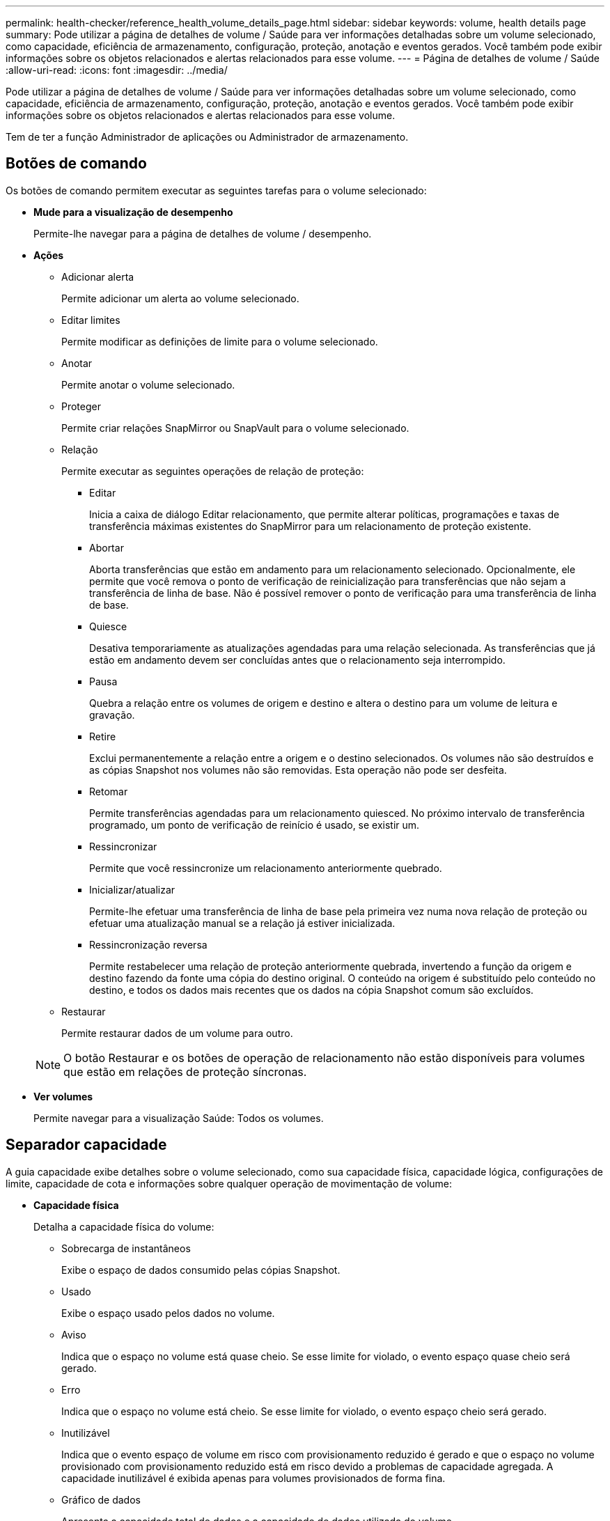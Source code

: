 ---
permalink: health-checker/reference_health_volume_details_page.html 
sidebar: sidebar 
keywords: volume, health details page 
summary: Pode utilizar a página de detalhes de volume / Saúde para ver informações detalhadas sobre um volume selecionado, como capacidade, eficiência de armazenamento, configuração, proteção, anotação e eventos gerados. Você também pode exibir informações sobre os objetos relacionados e alertas relacionados para esse volume. 
---
= Página de detalhes de volume / Saúde
:allow-uri-read: 
:icons: font
:imagesdir: ../media/


[role="lead"]
Pode utilizar a página de detalhes de volume / Saúde para ver informações detalhadas sobre um volume selecionado, como capacidade, eficiência de armazenamento, configuração, proteção, anotação e eventos gerados. Você também pode exibir informações sobre os objetos relacionados e alertas relacionados para esse volume.

Tem de ter a função Administrador de aplicações ou Administrador de armazenamento.



== Botões de comando

Os botões de comando permitem executar as seguintes tarefas para o volume selecionado:

* *Mude para a visualização de desempenho*
+
Permite-lhe navegar para a página de detalhes de volume / desempenho.

* *Ações*
+
** Adicionar alerta
+
Permite adicionar um alerta ao volume selecionado.

** Editar limites
+
Permite modificar as definições de limite para o volume selecionado.

** Anotar
+
Permite anotar o volume selecionado.

** Proteger
+
Permite criar relações SnapMirror ou SnapVault para o volume selecionado.

** Relação
+
Permite executar as seguintes operações de relação de proteção:

+
*** Editar
+
Inicia a caixa de diálogo Editar relacionamento, que permite alterar políticas, programações e taxas de transferência máximas existentes do SnapMirror para um relacionamento de proteção existente.

*** Abortar
+
Aborta transferências que estão em andamento para um relacionamento selecionado. Opcionalmente, ele permite que você remova o ponto de verificação de reinicialização para transferências que não sejam a transferência de linha de base. Não é possível remover o ponto de verificação para uma transferência de linha de base.

*** Quiesce
+
Desativa temporariamente as atualizações agendadas para uma relação selecionada. As transferências que já estão em andamento devem ser concluídas antes que o relacionamento seja interrompido.

*** Pausa
+
Quebra a relação entre os volumes de origem e destino e altera o destino para um volume de leitura e gravação.

*** Retire
+
Exclui permanentemente a relação entre a origem e o destino selecionados. Os volumes não são destruídos e as cópias Snapshot nos volumes não são removidas. Esta operação não pode ser desfeita.

*** Retomar
+
Permite transferências agendadas para um relacionamento quiesced. No próximo intervalo de transferência programado, um ponto de verificação de reinício é usado, se existir um.

*** Ressincronizar
+
Permite que você ressincronize um relacionamento anteriormente quebrado.

*** Inicializar/atualizar
+
Permite-lhe efetuar uma transferência de linha de base pela primeira vez numa nova relação de proteção ou efetuar uma atualização manual se a relação já estiver inicializada.

*** Ressincronização reversa
+
Permite restabelecer uma relação de proteção anteriormente quebrada, invertendo a função da origem e destino fazendo da fonte uma cópia do destino original. O conteúdo na origem é substituído pelo conteúdo no destino, e todos os dados mais recentes que os dados na cópia Snapshot comum são excluídos.



** Restaurar
+
Permite restaurar dados de um volume para outro.



+
[NOTE]
====
O botão Restaurar e os botões de operação de relacionamento não estão disponíveis para volumes que estão em relações de proteção síncronas.

====
* *Ver volumes*
+
Permite navegar para a visualização Saúde: Todos os volumes.





== Separador capacidade

A guia capacidade exibe detalhes sobre o volume selecionado, como sua capacidade física, capacidade lógica, configurações de limite, capacidade de cota e informações sobre qualquer operação de movimentação de volume:

* *Capacidade física*
+
Detalha a capacidade física do volume:

+
** Sobrecarga de instantâneos
+
Exibe o espaço de dados consumido pelas cópias Snapshot.

** Usado
+
Exibe o espaço usado pelos dados no volume.

** Aviso
+
Indica que o espaço no volume está quase cheio. Se esse limite for violado, o evento espaço quase cheio será gerado.

** Erro
+
Indica que o espaço no volume está cheio. Se esse limite for violado, o evento espaço cheio será gerado.

** Inutilizável
+
Indica que o evento espaço de volume em risco com provisionamento reduzido é gerado e que o espaço no volume provisionado com provisionamento reduzido está em risco devido a problemas de capacidade agregada. A capacidade inutilizável é exibida apenas para volumes provisionados de forma fina.

** Gráfico de dados
+
Apresenta a capacidade total de dados e a capacidade de dados utilizada do volume.

+
Se o crescimento automático estiver ativado, o gráfico de dados também exibirá o espaço disponível no agregado. O gráfico de dados exibe o espaço de armazenamento efetivo que pode ser usado pelos dados no volume, que pode ser um dos seguintes:

+
*** Capacidade de dados real do volume para as seguintes condições:
+
**** O crescimento automático está desativado.
**** O volume ativado para crescimento automático atingiu o tamanho máximo.
**** O volume provisionado thickly habilitado para crescimento automático não pode crescer ainda mais.


*** Capacidade de dados do volume depois de considerar o tamanho máximo do volume (para volumes provisionados com pouco provisionamento e para volumes provisionados com thickly quando o agregado tem espaço para que o volume alcance o tamanho máximo)
*** Capacidade de dados do volume depois de considerar o próximo tamanho possível com crescimento automático (para volumes provisionados com thickly que têm um limite de porcentagem com crescimento automático)


** Gráfico de cópias Snapshot
+
Este gráfico é exibido apenas quando a capacidade Snapshot usada ou a reserva Instantânea não é zero.



+
Ambos os gráficos exibem a capacidade pela qual a capacidade de captura instantânea excede a reserva de captura instantânea se a capacidade de captura instantânea usada exceder a reserva de captura instantânea.

* *Capacidade lógica*
+
Apresenta as caraterísticas do espaço lógico do volume. O espaço lógico indica o tamanho real dos dados que estão sendo armazenados em disco sem aplicar a economia com o uso das tecnologias de eficiência de storage da ONTAP.

+
** Relatórios de espaço lógico
+
Exibe se o volume tem relatórios de espaço lógico configurados. O valor pode ser ativado, Desativado ou não aplicável. "'não aplicável'" é exibido para volumes em versões mais antigas do ONTAP ou em volumes que não suportam relatórios de espaço lógico.

** Usado
+
Exibe a quantidade de espaço lógico que está sendo usado pelos dados no volume e a porcentagem de espaço lógico usado com base na capacidade total de dados.

** Aplicação do espaço lógico
+
Exibe se a imposição de espaço lógico está configurada para volumes provisionados de forma fina. Quando definido como ativado, o tamanho lógico utilizado do volume não pode ser superior ao tamanho do volume físico atualmente definido.



* *Autowore*
+
Indica se o volume aumenta automaticamente quando está fora do espaço.

* *Garantia de espaço*
+
Exibe o controle de configuração FlexVol volume quando um volume remove blocos livres de um agregado. Esses blocos são, então, garantidos para estarem disponíveis para gravações em arquivos no volume. A garantia de espaço pode ser definida para um dos seguintes:

+
** Nenhum
+
Nenhuma garantia de espaço está configurada para o volume.

** Ficheiro
+
É garantido o tamanho completo de ficheiros pouco escritos (por exemplo, LUNs).

** Volume
+
O tamanho completo do volume é garantido.

** Parcial
+
O volume FlexCache reserva espaço com base no seu tamanho. Se o tamanho do volume FlexCache for de 100 MB ou mais, a garantia de espaço mínimo será definida como 100 MB por padrão. Se o tamanho do volume FlexCache for inferior a 100 MB, a garantia de espaço mínimo será definida para o tamanho do volume FlexCache. Se o tamanho do volume FlexCache for aumentado mais tarde, a garantia de espaço mínimo não será incrementada.



+
[NOTE]
====
A garantia de espaço é parcial quando o volume é do tipo Data-Cache.

====
* *Detalhes (físicos)*
+
Apresenta as caraterísticas físicas do volume.

* * Capacidade total*
+
Exibe a capacidade física total no volume.

* *Capacidade de dados*
+
Exibe a quantidade de espaço físico usado pelo volume (capacidade usada) e a quantidade de espaço físico que ainda está disponível (capacidade livre) no volume. Esses valores também são exibidos como uma porcentagem da capacidade física total.

+
Quando o evento espaço de volume em risco de provisionamento reduzido é gerado para volumes provisionados de forma fina, a quantidade de espaço usado pelo volume (capacidade usada) e a quantidade de espaço disponível no volume, mas não pode ser usado (capacidade inutilizável) devido a problemas de capacidade agregada é exibida.

* *Reserva Snapshot*
+
Exibe a quantidade de espaço usada pelas cópias Snapshot (capacidade usada) e a quantidade de espaço disponível para cópias Snapshot (capacidade gratuita) no volume. Esses valores também são exibidos como uma porcentagem da reserva total de instantâneos.

+
Quando o evento espaço em risco de volume provisionado com thin é gerado para volumes provisionados com thin, a quantidade de espaço usada pelas cópias Snapshot (capacidade usada) e a quantidade de espaço disponível no volume, mas não pode ser usada para fazer cópias Snapshot (capacidade inutilizável) devido a problemas de capacidade agregada, são exibidas.

* *Limiares de volume*
+
Exibe os seguintes limites de capacidade de volume:

+
** Limite quase total
+
Especifica a porcentagem em que um volume está quase cheio.

** Limite máximo
+
Especifica a porcentagem na qual um volume está cheio.



* *Outros detalhes*
+
** Tamanho máximo de crescimento automático
+
Apresenta o tamanho máximo até ao qual o volume pode crescer automaticamente. O valor padrão é 120% do tamanho do volume na criação. Este campo é exibido apenas quando o crescimento automático está ativado para o volume.

** Capacidade comprometida da cota de Qtree
+
Exibe o espaço reservado nas cotas.

** Capacidade supercomprometida da cota de Qtree
+
Exibe a quantidade de espaço que pode ser usada antes que o sistema gere o evento de excesso de cota de volume Qtree.

** Reserva fracionária
+
Controla o tamanho da reserva de substituição. Por padrão, a reserva fracionária é definida como 100, indicando que 100% do espaço reservado necessário é reservado para que os objetos estejam totalmente protegidos para sobrescritas. Se a reserva fracionária for inferior a 100 por cento, o espaço reservado para todos os arquivos espaço-reservados nesse volume será reduzido à porcentagem da reserva fracionária.

** Taxa de crescimento diária do Snapshot
+
Exibe a alteração (em porcentagem ou em KB, MB, GB, etc.) que ocorre a cada 24 horas nas cópias Snapshot no volume selecionado.

** Snapshot dias para cheio
+
Exibe o número estimado de dias restantes antes que o espaço reservado para as cópias Snapshot no volume atinja o limite especificado.

+
O campo Snapshot Days to Full (dias instantâneos a cheio) exibe um valor não aplicável quando a taxa de crescimento das cópias Snapshot no volume é zero ou negativa, ou quando não há dados suficientes para calcular a taxa de crescimento.

** Snapshot Autodelete
+
Especifica se as cópias Snapshot são automaticamente excluídas para liberar espaço quando uma gravação em um volume falha devido à falta de espaço no agregado.

** Cópias Snapshot
+
Exibe informações sobre as cópias Snapshot no volume.

+
O número de cópias Snapshot no volume é exibido como um link. Clicar no link abre a caixa de diálogo cópias Snapshot em um volume, que exibe detalhes das cópias Snapshot.

+
A contagem de cópias snapshot é atualizada aproximadamente a cada hora. No entanto, a lista de cópias snapshot é atualizada no momento em que você clica no ícone. Isso pode resultar em uma diferença entre a contagem de cópias Snapshot exibida na topologia e o número de cópias snapshot listadas quando você clica no ícone.



* *Movimentação de volume*
+
Exibe o status da operação de movimentação de volume atual ou da última que foi realizada no volume e outros detalhes, como a fase atual da operação de movimentação de volume que está em andamento, agregado de origem, agregado de destino, hora de início, hora de término e hora de término estimada.

+
Também apresenta o número de operações de movimentação de volume que são executadas no volume selecionado. Você pode ver mais informações sobre as operações de movimentação de volume clicando no link *Histórico de movimentação de volume*.





== Separador Configuration (Configuração)

A guia Configuração exibe detalhes sobre o volume selecionado, como política de exportação, tipo RAID, capacidade e recursos relacionados à eficiência de armazenamento do volume:

* *Visão geral*
+
** Nome completo
+
Exibe o nome completo do volume.

** Agregados
+
Exibe o nome do agregado no qual o volume reside ou o número de agregados nos quais o volume FlexGroup reside.

** Política de disposição em camadas
+
Exibe a política de disposição em camadas definida para o volume; se o volume for implantado em um agregado habilitado para FabricPool. A política pode ser nenhum, somente Snapshot, Backup, Automático ou tudo.

** Armazenamento VM
+
Exibe o nome do SVM que contém o volume.

** Caminho de junção
+
Exibe o status do caminho, que pode estar ativo ou inativo. O caminho no SVM no qual o volume é montado também é exibido. Você pode clicar no link *Histórico* para ver as cinco alterações mais recentes no caminho de junção.

** Política de exportação
+
Exibe o nome da política de exportação criada para o volume. Você pode clicar no link para exibir detalhes sobre as políticas de exportação, protocolos de autenticação e acesso habilitados nos volumes que pertencem ao SVM.

** Estilo
+
Apresenta o estilo do volume. O estilo de volume pode ser FlexVol ou FlexGroup.

** Tipo
+
Apresenta o tipo do volume selecionado. O tipo de volume pode ser leitura-escrita, compartilhamento de carga, proteção de dados, cache de dados ou temporário.

** Tipo RAID
+
Exibe o tipo RAID do volume selecionado. O tipo RAID pode ser RAID0, RAID4, RAID-DP ou RAID-TEC.

+
[NOTE]
====
Vários tipos de RAID podem ser exibidos para volumes FlexGroup porque os volumes constituintes para FlexGroups podem estar em agregados de diferentes tipos.

====
** Tipo SnapLock
+
Exibe o tipo de SnapLock do agregado que contém o volume.

** Expiração do SnapLock
+
Apresenta a data de validade do volume SnapLock.



* *Capacidade*
+
** Thin Provisioning
+
Exibe se o provisionamento de thin está configurado para o volume.

** Crescimento automático
+
Exibe se o volume flexível cresce automaticamente dentro de um agregado.

** Snapshot Autodelete
+
Especifica se as cópias Snapshot são automaticamente excluídas para liberar espaço quando uma gravação em um volume falha devido à falta de espaço no agregado.

** Quotas
+
Especifica se as cotas estão ativadas para o volume.



* *Eficiência*
+
** Compactação
+
Especifica se a compressão está ativada ou desativada.

** Deduplicação
+
Especifica se a deduplicação está ativada ou desativada.

** Modo de deduplicação
+
Especifica se a operação de deduplicação ativada em um volume é uma operação manual, agendada ou baseada em políticas. Se o modo estiver definido como programado, o agendamento de operação será exibido e, se o modo estiver definido como uma política, o nome da política será exibido.

** Tipo de deduplicação
+
Especifica o tipo de operação de deduplicação em execução no volume. Se o volume estiver em uma relação SnapVault, o tipo exibido será SnapVault. Para qualquer outro volume, o tipo é exibido como regular.

** Política de eficiência de storage
+
Especifica o nome da política de eficiência de storage atribuída pelo Unified Manager a esse volume. Essa política pode controlar as configurações de compactação e deduplicação.



* *Proteção*
+
** Cópias Snapshot
+
Especifica se as cópias Snapshot automáticas estão ativadas ou desativadas.







== Patilha de proteçãoão

A guia proteção exibe detalhes de proteção sobre o volume selecionado, como informações de atraso, tipo de relacionamento e topologia da relação.

* *Resumo*
+
Exibe as propriedades de relacionamentos de proteção (SnapMirror, SnapVault ou Storage VM DR) para um volume selecionado. Para qualquer outro tipo de relacionamento, somente a propriedade tipo de relacionamento é exibida. Se um volume primário for selecionado, somente a Diretiva de cópia Snapshot gerenciada e local será exibida. As propriedades exibidas para relacionamentos SnapMirror e SnapVault incluem o seguinte:

+
** Volume de origem
+
Apresenta o nome da fonte do volume selecionado se o volume selecionado for um destino.

** Estado de atraso
+
Exibe o status de atraso de atualização ou transferência para uma relação de proteção. O status pode ser erro, Aviso ou crítico.

+
O status de atraso não é aplicável para relacionamentos síncronos.

** Duração do atraso
+
Apresenta a hora pela qual os dados no espelho ficam atrás da fonte.

** Última atualização bem-sucedida
+
Exibe a data e a hora da atualização de proteção bem-sucedida mais recente.

+
A última atualização bem-sucedida não se aplica a relacionamentos síncronos.

** Membro do Serviço de armazenamento
+
Exibe Sim ou não para indicar se o volume pertence ou não e é gerenciado por um serviço de armazenamento.

** Versão flexível replicação
+
Exibe Sim, Sim com a opção de backup ou nenhum. Sim indica que a replicação do SnapMirror é possível mesmo que os volumes de origem e destino estejam executando versões diferentes do software ONTAP. Sim com a opção de backup indica a implementação da proteção SnapMirror com a capacidade de reter várias versões de cópias de backup no destino. Nenhum indica que a replicação flexível da versão não está ativada.

** Capacidade de relacionamento
+
Indica os recursos do ONTAP disponíveis para o relacionamento de proteção.

** Serviço de proteção
+
Exibe o nome do serviço de proteção se o relacionamento for gerenciado por um aplicativo do parceiro de proteção.

** Tipo de relacionamento
+
Exibe qualquer tipo de relacionamento, incluindo espelhamento assíncrono, cofre assíncrono, espelhamento assíncrono, StrictSync e sincronização.

** Estado relação
+
Exibe o estado da relação SnapMirror ou SnapVault. O estado pode ser não inicializado, SnapMirrored ou quebrado. Se for selecionado um volume de origem, o estado da relação não é aplicável e não é apresentado.

** Estado da transferência
+
Exibe o status da transferência para a relação de proteção. O estado da transferência pode ser um dos seguintes:

+
*** A abortar
+
As transferências SnapMirror estão ativadas; no entanto, uma operação de cancelamento de transferência que pode incluir a remoção do ponto de verificação está em andamento.

*** Verificação
+
O volume de destino está passando por uma verificação de diagnóstico e nenhuma transferência está em andamento.

*** A finalizar
+
As transferências SnapMirror estão ativadas. O volume está atualmente na fase pós-transferência para transferências incrementais de SnapVault.

*** Ocioso
+
As transferências estão ativadas e nenhuma transferência está em curso.

*** Sincronização in-Sync
+
Os dados nos dois volumes na relação síncrona são sincronizados.

*** Fora de sincronização
+
Os dados no volume de destino não são sincronizados com o volume de origem.

*** Preparar
+
As transferências SnapMirror estão ativadas. O volume está atualmente na fase de pré-transferência para transferências incrementais de SnapVault.

*** Em fila de espera
+
As transferências SnapMirror estão ativadas. Nenhuma transferência está em andamento.

*** Quiesced
+
As transferências SnapMirror estão desativadas. Nenhuma transferência está em andamento.

*** Quiescing
+
Uma transferência SnapMirror está em andamento. As transferências adicionais estão desativadas.

*** A transferir
+
As transferências SnapMirror estão ativadas e uma transferência está em curso.

*** Em transição
+
A transferência assíncrona de dados da origem para o volume de destino está concluída e a transição para a operação síncrona foi iniciada.

*** A aguardar
+
Uma transferência SnapMirror foi iniciada, mas algumas tarefas associadas estão aguardando para serem enfileiradas.



** Taxa de transferência máxima
+
Apresenta a taxa de transferência máxima para a relação. A taxa de transferência máxima pode ser um valor numérico em kilobytes por segundo (Kbps), megabytes por segundo (Mbps), Gigabytes por segundo (Gbps) ou Terabytes por segundo (Tbps). Se não for exibido nenhum limite, a transferência de linha de base entre relacionamentos é ilimitada.

** Política de SnapMirror
+
Exibe a política de proteção do volume. DPDefault indica a política de proteção de espelho assíncrono padrão, XDPDefault indica a política de cofre assíncrono padrão e DPSyncDefault indica a política de espelhamento assíncrono padrão. StrictSync indica a política de proteção estrita síncrona padrão e Sync indica a política síncrona padrão. Você pode clicar no nome da política para exibir detalhes associados a essa política, incluindo as seguintes informações:

+
*** Prioridade de transferência
*** Ignorar a definição de hora de acesso
*** Limite de tentativas
*** Comentários
*** Etiquetas SnapMirror
*** Definições de retenção
*** Cópias Snapshot reais
*** Preservar cópias Snapshot
*** Limite de aviso de retenção
*** Cópias snapshot sem configurações de retenção em uma relação de SnapVault em cascata onde a origem é um volume de proteção de dados (DP), apenas a regra "m_created" se aplica.


** Atualizar Programa
+
Exibe a programação SnapMirror atribuída à relação. Posicionar o cursor sobre o ícone de informações exibe os detalhes da programação.

** Política de instantâneo local
+
Exibe a política de cópia Snapshot do volume. A política é padrão, nenhum ou qualquer nome dado a uma política personalizada.

** Protegido por
+
Apresenta o tipo de proteçãoão utilizado para o volume selecionado. Por exemplo, se um volume estiver protegido pelas relações de grupo de consistência e volume SnapMirror, este campo exibirá SnapMirror e Grupo de consistência. Esse campo também fornece um link que redireciona você para a página relacionamentos para exibir o status do relacionamento unificado. O link só é aplicável às relações constituintes.

** Grupo de consistência
+
Para volumes protegidos pelas relações SM-BC (SnapMirror Business Continuity), esta coluna exibe o Grupo de consistência do volume.



* *Vistas*
+
Exibe a topologia de proteção do volume selecionado. A topologia inclui representações gráficas de todos os volumes relacionados ao volume selecionado. O volume selecionado é indicado por uma borda cinza escura e as linhas entre os volumes na topologia indicam o tipo de relação de proteção. A direção das relações na topologia é exibida da esquerda para a direita, com a origem de cada relação à esquerda e o destino à direita.

+
Linhas em negrito duplas especificam uma relação de espelhamento assíncrono, uma única linha em negrito especifica uma relação de cofre assíncrono, linhas únicas duplas especificam uma relação de espelhamento assíncrono e uma linha em negrito e não negrito especificam uma relação síncrona. A tabela abaixo indica se a relação síncrona é StrictSync ou Sync.

+
Clicar com o botão direito do Mouse em um volume exibe um menu do qual você pode escolher para proteger o volume ou restaurar dados para ele. Clicar com o botão direito do Mouse em uma relação exibe um menu no qual você pode escolher editar, abortar, quiesce, quebrar, remover ou retomar uma relação.

+
Os menus não serão exibidos nas seguintes instâncias:

+
** Se as configurações RBAC não permitirem essa ação, por exemplo, se você tiver apenas Privileges de operador
** Se o volume estiver em uma relação de proteção síncrona
** Quando o ID do volume é desconhecido, por exemplo, quando você tem uma relação entre clusters e o cluster de destino ainda não foi descoberto clicando em outro volume na topologia seleciona e exibe informações para esse volume. Um ponto de interrogação (image:../media/hastate_unknown.gif["Ícone para estado HA – desconhecido"] ) no canto superior esquerdo de um volume indica que o volume está ausente ou que ainda não foi descoberto. Ele também pode indicar que as informações de capacidade estão ausentes. Posicionar o cursor sobre o ponto de interrogação exibe informações adicionais, incluindo sugestões para ações corretivas.


+
A topologia exibe informações sobre capacidade de volume, atraso, cópias Snapshot e última transferência de dados bem-sucedida se estiver em conformidade com um dos vários modelos de topologia comuns. Se uma topologia não estiver em conformidade com um desses modelos, as informações sobre o atraso de volume e a última transferência de dados bem-sucedida serão exibidas em uma tabela de relacionamento sob a topologia. Nesse caso, a linha realçada na tabela indica o volume selecionado e, na vista de topologia, as linhas a negrito com um ponto azul indicam a relação entre o volume selecionado e o volume de origem.



As visualizações de topologia incluem as seguintes informações:

* Capacidade
+
Apresenta a quantidade total de capacidade utilizada pelo volume. Posicionar o cursor sobre um volume na topologia exibe as configurações atuais de aviso e limite crítico para esse volume na caixa de diálogo Configurações de limite atuais. Você também pode editar as configurações de limite clicando no link *Editar limites* na caixa de diálogo Configurações de limite atuais. A caixa de seleção *Capacity* oculta todas as informações de capacidade de todos os volumes na topologia.

* Atraso
+
Exibe a duração do atraso e o status do atraso das relações de proteção recebidas. Desmarcar a caixa de seleção *lag* oculta todas as informações de lag para todos os volumes na topologia. Quando a caixa de seleção *lag* está esmaecida, as informações de lag para o volume selecionado são exibidas na tabela de relacionamento abaixo da topologia, bem como as informações de lag para todos os volumes relacionados.

* Snapshot
+
Exibe o número de cópias Snapshot disponíveis para um volume. Desmarcar a caixa de seleção *Snapshot* oculta todas as informações de cópia Snapshot para todos os volumes na topologia. Clicar em um ícone de cópia Snapshot ( image:../media/icon_snapshot_list.gif["Ícone da lista de cópias Snapshot associadas a um volume"] ) exibe a lista cópia Snapshot de um volume. A contagem de cópias snapshot exibida ao lado do ícone é atualizada aproximadamente a cada hora. No entanto, a lista de cópias snapshot é atualizada no momento em que você clica no ícone. Isso pode resultar em uma diferença entre a contagem de cópias Snapshot exibida na topologia e o número de cópias snapshot listadas quando você clica no ícone.

* Última transferência bem-sucedida
+
Exibe a quantidade, a duração, a hora e a data da última transferência de dados bem-sucedida. Quando a caixa de verificação *Last successful Transfer* (última transferência bem-sucedida) estiver esmaecida, as últimas informações de transferência bem-sucedidas para o volume selecionado são exibidas na tabela de relacionamento abaixo da topologia, bem como as últimas informações de transferência bem-sucedidas para todos os volumes relacionados.

+
** *História*
+
Exibe em um gráfico o histórico das relações de proteção SnapMirror e SnapVault recebidas para o volume selecionado. Existem três gráficos de histórico disponíveis: Duração do atraso de relacionamento de entrada, duração da transferência de relacionamento de entrada e tamanho da transferência de relacionamento de entrada. As informações do histórico são exibidas somente quando você seleciona um volume de destino. Se selecionar um volume primário, os gráficos ficam vazios e é apresentada a mensagem no data found (sem dados encontrados). Se os volumes estiverem protegidos pelas relações síncronas do Grupo de consistência e do SnapMirror, as informações sobre a duração da transferência de relacionamento e o tamanho da transferência de relacionamento não serão exibidas.



+
Você pode selecionar um tipo de gráfico na lista suspensa na parte superior do painel Histórico. Você também pode exibir detalhes de um período de tempo específico selecionando 1 semana, 1 mês ou 1 ano. Gráficos de histórico podem ajudá-lo a identificar tendências: Por exemplo, se grandes quantidades de dados estão sendo transferidos ao mesmo tempo do dia ou da semana, ou se o aviso de atraso ou o limite de erro de atraso está sendo violado consistentemente, você pode tomar a ação apropriada. Além disso, você pode clicar no botão *Exportar* para criar um relatório em formato CSV para o gráfico que você está visualizando.

+
Os gráficos do histórico de proteção apresentam as seguintes informações:

* *Duração do atraso do relacionamento*
+
Exibe segundos, minutos ou horas no eixo vertical (y) e exibe dias, meses ou anos no eixo horizontal (x), dependendo do período de duração selecionado. O valor superior no eixo y indica a duração máxima de atraso alcançada no período de duração mostrado no eixo x. A linha laranja horizontal no gráfico representa o limiar de erro de atraso e a linha amarela horizontal representa o limiar de aviso de atraso. Posicionar o cursor sobre estas linhas apresenta a definição de limiar. A linha azul horizontal representa a duração do atraso. Você pode visualizar os detalhes de pontos específicos no gráfico posicionando o cursor sobre uma área de interesse.

* *Duração da transferência de relacionamento*
+
Exibe segundos, minutos ou horas no eixo vertical (y) e exibe dias, meses ou anos no eixo horizontal (x), dependendo do período de duração selecionado. O valor superior no eixo y indica a duração máxima de transferência alcançada no período de duração mostrado no eixo x. Você pode visualizar os detalhes de pontos específicos no gráfico posicionando o cursor sobre a área de interesse.

+
[NOTE]
====
Esse gráfico não está disponível para volumes que estão em relacionamentos de proteção síncronos.

====
* * Tamanho transferido da relação*
+
Exibe bytes, kilobytes, megabytes, etc., no eixo vertical (y), dependendo do tamanho da transferência, e exibe dias, meses ou anos no eixo horizontal (x), dependendo do período de tempo selecionado. O valor superior no eixo y indica o tamanho máximo de transferência atingido no período de duração mostrado no eixo x. Você pode visualizar os detalhes de pontos específicos no gráfico posicionando o cursor sobre uma área de interesse.

+
[NOTE]
====
Esse gráfico não está disponível para volumes que estão em relacionamentos de proteção síncronos.

====




== Área de história

A área Histórico exibe gráficos que fornecem informações sobre a capacidade e as reservas de espaço do volume selecionado. Além disso, você pode clicar no botão *Exportar* para criar um relatório em formato CSV para o gráfico que você está visualizando.

Os gráficos podem estar vazios e a mensagem nenhum dado encontrado é exibida quando os dados ou o estado do volume permanecem inalterados por um período de tempo.

Você pode selecionar um tipo de gráfico na lista suspensa na parte superior do painel Histórico. Você também pode exibir detalhes de um período de tempo específico selecionando 1 semana, 1 mês ou 1 ano. Gráficos de histórico podem ajudá-lo a identificar tendências - por exemplo, se o uso de volume estiver constantemente violando o limite quase completo, você pode tomar a ação apropriada.

Os gráficos de histórico apresentam as seguintes informações:

* *Capacidade de volume utilizada*
+
Exibe a capacidade usada no volume e a tendência em como a capacidade do volume é usada com base no histórico de uso, como gráficos de linha em bytes, kilobytes, megabytes, e assim por diante, no eixo vertical (y). O período de tempo é apresentado no eixo horizontal (x). Você pode selecionar um período de tempo de uma semana, um mês ou um ano. Você pode exibir os detalhes de pontos específicos no gráfico posicionando o cursor sobre uma área específica. Você pode ocultar ou exibir um gráfico de linha clicando na legenda apropriada. Por exemplo, quando você clica na legenda volume usado capacidade, a linha do gráfico volume usado capacidade é oculta.

* *Capacidade de volume utilizada vs total*
+
Exibe a tendência de como a capacidade de volume é usada com base no histórico de uso, bem como a capacidade usada, capacidade total e detalhes da economia de espaço da deduplicação e compactação, como gráficos de linha, em bytes, kilobytes, megabytes, e assim por diante, no eixo vertical (y). O período de tempo é apresentado no eixo horizontal (x). Você pode selecionar um período de tempo de uma semana, um mês ou um ano. Você pode exibir os detalhes de pontos específicos no gráfico posicionando o cursor sobre uma área específica. Você pode ocultar ou exibir um gráfico de linha clicando na legenda apropriada. Por exemplo, quando você clica na legenda capacidade de tendência usada, a linha de gráfico capacidade de tendência usada fica oculta.

* *Capacidade de volume utilizada (%)*
+
Exibe a capacidade usada no volume e a tendência de como a capacidade do volume é usada com base no histórico de uso, como gráficos de linha, em porcentagem, no eixo vertical (y). O período de tempo é apresentado no eixo horizontal (x). Você pode selecionar um período de tempo de uma semana, um mês ou um ano. Você pode exibir os detalhes de pontos específicos no gráfico posicionando o cursor sobre uma área específica. Você pode ocultar ou exibir um gráfico de linha clicando na legenda apropriada. Por exemplo, quando você clica na legenda volume usado capacidade, a linha do gráfico volume usado capacidade é oculta.

* *Capacidade do instantâneo usada (%)*
+
Exibe o limite de aviso de reserva instantânea e instantâneo como gráficos de linha e a capacidade usada pelas cópias Snapshot como um gráfico de área, em porcentagem, no eixo vertical (y). O estouro instantâneo é representado com cores diferentes. O período de tempo é apresentado no eixo horizontal (x). Você pode selecionar um período de tempo de uma semana, um mês ou um ano. Você pode exibir os detalhes de pontos específicos no gráfico posicionando o cursor sobre uma área específica. Você pode ocultar ou exibir um gráfico de linha clicando na legenda apropriada. Por exemplo, quando você clica na legenda reserva Instantânea, a linha do gráfico reserva Instantânea fica oculta.





== Lista de eventos

A lista Eventos exibe detalhes sobre eventos novos e reconhecidos:

* *Gravidade*
+
Exibe a gravidade do evento.

* *Evento*
+
Exibe o nome do evento.

* *Tempo acionado*
+
Exibe o tempo decorrido desde que o evento foi gerado. Se o tempo decorrido exceder uma semana, o carimbo de data/hora quando o evento foi gerado é exibido.





== Painel Anotações relacionadas

O painel Anotações relacionadas permite-lhe visualizar detalhes da anotação associados ao volume selecionado. Os detalhes incluem o nome da anotação e os valores da anotação que são aplicados ao volume. Também pode remover anotações manuais do painel Anotações relacionadas.



== Painel dispositivos relacionados

O painel dispositivos relacionados permite exibir e navegar para SVMs, agregados, qtrees, LUNs e cópias Snapshot relacionadas ao volume:

* *Storage Virtual Machine*
+
Exibe a capacidade e o status de integridade do SVM que contém o volume selecionado.

* *Agregado*
+
Exibe a capacidade e o status de integridade do agregado que contém o volume selecionado. Para volumes FlexGroup, o número de agregados que compõem o FlexGroup é listado.

* *Volumes no agregado*
+
Exibe o número e a capacidade de todos os volumes que pertencem ao agregado pai do volume selecionado. O estado de funcionamento dos volumes também é apresentado, com base no nível de gravidade mais elevado. Por exemplo, se um agregado contiver dez volumes, cinco dos quais exibem o status de Aviso e os cinco restantes exibem o status crítico, o status exibido será crítico. Este componente não aparece para volumes FlexGroup.

* *Qtrees*
+
Exibe o número de qtrees que o volume selecionado contém e a capacidade de qtrees com cota que o volume selecionado contém. A capacidade dos qtrees com cota é exibida em relação à capacidade de dados de volume. O estado de saúde do qtrees também é exibido, com base no nível de gravidade mais alto. Por exemplo, se um volume tiver dez qtrees, cinco com status de Aviso e os cinco restantes com status crítico, o status exibido será crítico.

* *Compartilhamentos NFS*
+
Exibe o número e o status dos compartilhamentos NFS associados ao volume.

* *Compartilhamentos SMB*
+
Exibe o número e o status dos compartilhamentos SMB/CIFS.

* *LUNs*
+
Exibe o número e o tamanho total de todos os LUNs no volume selecionado. O estado de funcionamento dos LUNs também é apresentado, com base no nível de gravidade mais elevado.

* *Cotas de usuários e grupos*
+
Exibe o número e o status das cotas de usuário e grupo de usuários associadas ao volume e suas qtrees.

* *Volumes FlexClone*
+
Exibe o número e a capacidade de todos os volumes clonados do volume selecionado. O número e a capacidade são apresentados apenas se o volume selecionado contiver quaisquer volumes clonados.

* *Volume principal*
+
Exibe o nome e a capacidade do volume pai de um volume FlexClone selecionado. O volume principal é exibido somente se o volume selecionado for um volume FlexClone.





== Painel grupos relacionados

O painel grupos relacionados permite exibir a lista de grupos associados ao volume selecionado.



== Painel Alertas relacionados

O painel Alertas relacionados permite visualizar a lista de alertas criados para o volume selecionado. Você também pode adicionar um alerta clicando no link Adicionar alerta ou editar um alerta existente clicando no nome do alerta.
